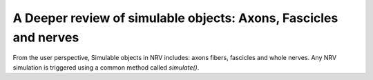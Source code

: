 =================================================================
A Deeper review of simulable objects: Axons, Fascicles and nerves
=================================================================

From the user perspective, Simulable objects in NRV includes: axons fibers, fascicles and whole nerves. Any NRV simulation is triggered using a common method called *simulate()*. 
